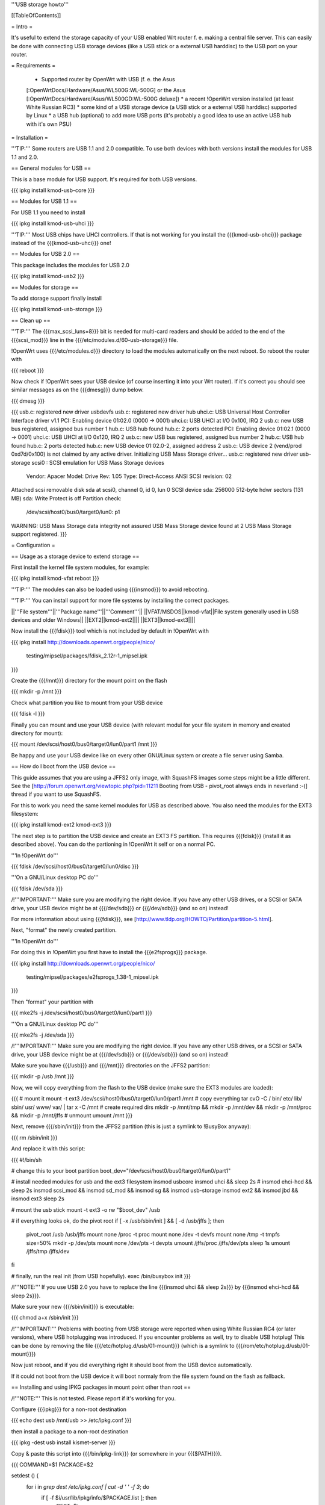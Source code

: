 '''USB storage howto'''

[[TableOfContents]]


= Intro =

It's useful to extend the storage capacity of your USB enabled Wrt
router f. e. making a central file server. This can easily be done
with connecting USB storage devices (like a USB stick or a external
USB harddisc) to the USB port on your router.


= Requirements =

 * Supported router by OpenWrt with USB (f. e. the Asus
 [:OpenWrtDocs/Hardware/Asus/WL500G:WL-500G] or the Asus
 [:OpenWrtDocs/Hardware/Asus/WL500GD:WL-500G deluxe])
 * a recent !OpenWrt version installed (at least White Russian RC3)
 * some kind of a USB storage device (a USB stick or a external USB
 harddisc) supported by Linux
 * a USB hub (optional) to add more USB ports (it's probably a good
 idea to use an active USB hub with it's own PSU)


= Installation =

'''TIP:''' Some routers are USB 1.1 and 2.0 compatible. To use both
devices with both versions install the modules for USB 1.1 and 2.0.


== General modules for USB ==

This is a base module for USB support. It's required for both USB
versions.

{{{
ipkg install kmod-usb-core
}}}


== Modules for USB 1.1 ==

For USB 1.1 you need to install

{{{
ipkg install kmod-usb-uhci
}}}

'''TIP:''' Most USB chips have UHCI controllers. If that is not
working for you install the {{{kmod-usb-ohci}}} package instead of
the {{{kmod-usb-uhci}}} one!


== Modules for USB 2.0 ==

This package includes the modules for USB 2.0

{{{
ipkg install kmod-usb2
}}}


== Modules for storage ==

To add storage support finally install

{{{
ipkg install kmod-usb-storage
}}}


== Clean up ==

'''TIP:''' The {{{max_scsi_luns=8}}} bit is needed for multi-card
readers and should be added to the end of the {{{scsi_mod}}} line
in the {{{/etc/modules.d/60-usb-storage}}} file.

!OpenWrt uses {{{/etc/modules.d}}} directory to load the modules
automatically on the next reboot. So reboot the router with

{{{
reboot
}}}

Now check if !OpenWrt sees your USB device (of course inserting it
into your Wrt router). If it's correct you should see similar messages
as on the {{{dmesg}}} dump below.

{{{
dmesg
}}}

{{{
usb.c: registered new driver usbdevfs
usb.c: registered new driver hub
uhci.c: USB Universal Host Controller Interface driver v1.1
PCI: Enabling device 01:02.0 (0000 -> 0001)
uhci.c: USB UHCI at I/O 0x100, IRQ 2
usb.c: new USB bus registered, assigned bus number 1
hub.c: USB hub found
hub.c: 2 ports detected
PCI: Enabling device 01:02.1 (0000 -> 0001)
uhci.c: USB UHCI at I/O 0x120, IRQ 2
usb.c: new USB bus registered, assigned bus number 2
hub.c: USB hub found
hub.c: 2 ports detected
hub.c: new USB device 01:02.0-2, assigned address 2
usb.c: USB device 2 (vend/prod 0xd7d/0x100) is not claimed by any active driver.
Initializing USB Mass Storage driver...
usb.c: registered new driver usb-storage
scsi0 : SCSI emulation for USB Mass Storage devices
  Vendor: Apacer    Model: Drive             Rev: 1.05
  Type:   Direct-Access                      ANSI SCSI revision: 02
Attached scsi removable disk sda at scsi0, channel 0, id 0, lun 0
SCSI device sda: 256000 512-byte hdwr sectors (131 MB)
sda: Write Protect is off
Partition check:
 /dev/scsi/host0/bus0/target0/lun0: p1
WARNING: USB Mass Storage data integrity not assured
USB Mass Storage device found at 2
USB Mass Storage support registered.
}}}


= Configuration =

== Usage as a storage device to extend storage ==

First install the kernel file system modules, for example:

{{{
ipkg install kmod-vfat
reboot
}}}

'''TIP:''' The modules can also be loaded using {{{insmod}}} to avoid
rebooting.

'''TIP:''' You can install support for more file systems by installing
the correct packages.

||'''File system'''||'''Package name'''||'''Comment'''||
||VFAT/MSDOS||kmod-vfat||File system generally used in USB devices and older Windows||
||EXT2||kmod-ext2||||
||EXT3||kmod-ext3||||

Now install the {{{fdisk}}} tool which is not included by default in
!OpenWrt with

{{{
ipkg install http://downloads.openwrt.org/people/nico/ \
        testing/mipsel/packages/fdisk_2.12r-1_mipsel.ipk
}}}

Create the {{{/mnt}}} directory for the mount point on the flash

{{{
mkdir -p /mnt
}}}

Check what partition you like to mount from your USB device

{{{
fdisk -l
}}}

Finally you can mount and use your USB device (with relevant modul for
your file system in memory and created directory for mount):

{{{
mount /dev/scsi/host0/bus0/target0/lun0/part1 /mnt
}}}

Be happy and use your USB device like on every other GNU/Linux
system or create a file server using Samba.


== How do I boot from the USB device ==

This guide assumes that you are using a JFFS2 only image, with SquashFS
images some steps might be a little different. See the
[http://forum.openwrt.org/viewtopic.php?pid=11211 Booting from USB - pivot_root always ends in neverland :-(]
thread if you want to use SquashFS.

For this to work you need the same kernel modules for USB as described
above. You also need the modules for the EXT3 filesystem:

{{{
ipkg install kmod-ext2 kmod-ext3
}}}

The next step is to partition the USB device and create an EXT3 FS
partition. This requires {{{fdisk}}} (install it as described above).
You can do the partioning in !OpenWrt it self or on a normal PC.

'''In !OpenWrt do'''

{{{
fdisk /dev/scsi/host0/bus0/target0/lun0/disc
}}}

'''On a GNU/Linux desktop PC do'''

{{{
fdisk /dev/sda
}}}

/!\ '''IMPORTANT:''' Make sure you are modifying the right device. If
you have any other USB drives, or a SCSI or SATA drive, your USB device
might be at {{{/dev/sdb}}} or {{{/dev/sdb}}} (and so on) instead!

For more information about using {{{fdisk}}}, see
[http://www.tldp.org/HOWTO/Partition/partition-5.html].

Next, "format" the newly created partition.

'''In !OpenWrt do'''

For doing this in !OpenWrt you first have to install the
{{{e2fsprogs}}} package.

{{{
ipkg install http://downloads.openwrt.org/people/nico/ \
        testing/mipsel/packages/e2fsprogs_1.38-1_mipsel.ipk
}}}

Then "format" your partition with

{{{
mke2fs -j /dev/scsi/host0/bus0/target0/lun0/part1
}}}

'''On a GNU/Linux desktop PC do'''

{{{
mke2fs -j /dev/sda
}}}

/!\ '''IMPORTANT:''' Make sure you are modifying the right device. If
you have any other USB drives, or a SCSI or SATA drive, your USB device
might be at {{{/dev/sdb}}} or {{{/dev/sdb}}} (and so on) instead!

Make sure you have {{{/usb}}} and {{{/mnt}}} directories on the JFFS2
partition:

{{{
mkdir -p /usb /mnt
}}}

Now, we will copy everything from the flash to the USB device (make sure
the EXT3 modules are loaded):

{{{
# mount it
mount -t ext3 /dev/scsi/host0/bus0/target0/lun0/part1 /mnt
# copy everything
tar cvO -C / bin/ etc/ lib/ sbin/ usr/ www/ var/ | tar x -C /mnt
# create required dirs
mkdir -p /mnt/tmp && mkdir -p /mnt/dev && mkdir -p /mnt/proc && mkdir -p /mnt/jffs
# unmount
umount /mnt
}}}

Next, remove {{{/sbin/init}}} from the JFFS2 partition (this is just
a symlink to !BusyBox anyway):

{{{
rm /sbin/init
}}}

And replace it with this script:

{{{
#!/bin/sh

# change this to your boot partition
boot_dev="/dev/scsi/host0/bus0/target0/lun0/part1"

# install needed modules for usb and the ext3 filesystem
insmod usbcore
insmod uhci && sleep 2s
# insmod ehci-hcd && sleep 2s
insmod scsi_mod && insmod sd_mod && insmod sg && insmod usb-storage
insmod ext2 && insmod jbd && insmod ext3
sleep 2s

# mount the usb stick
mount -t ext3 -o rw "$boot_dev" /usb

# if everything looks ok, do the pivot root
if [ -x /usb/sbin/init ] && [ -d /usb/jffs ]; then
 pivot_root /usb /usb/jffs
 mount none /proc -t proc
 mount none /dev -t devfs
 mount none /tmp -t tmpfs size=50%
 mkdir -p /dev/pts
 mount none /dev/pts -t devpts
 umount /jffs/proc /jffs/dev/pts
 sleep 1s
 umount /jffs/tmp /jffs/dev
fi

# finally, run the real init (from USB hopefully).
exec /bin/busybox init
}}}

/!\ '''NOTE:''' If you use USB 2.0 you have to replace the line
{{{insmod uhci && sleep 2s}}} by {{{insmod ehci-hcd && sleep 2s}}}.

Make sure your new {{{/sbin/init}}} is executable:

{{{
chmod a+x /sbin/init
}}}

/!\ '''IMPORTANT:''' Problems with booting from USB storage were reported
when using White Russian RC4 (or later versions), where USB hotplugging was
introduced. If you encounter problems as well, try to disable USB hotplug! 
This can be done by removing the file {{{/etc/hotplug.d/usb/01-mount}}} 
(which is a symlink to {{{/rom/etc/hotplug.d/usb/01-mount}}})

Now just reboot, and if you did everything right it should boot from
the USB device automatically.

If it could not boot from the USB device it will boot normaly from
the file system found on the flash as fallback.


== Installing and using IPKG packages in mount point other than root ==

/!\ '''NOTE:''' This is not tested. Please report if it's working for
you.

Configure {{{ipkg}}} for a non-root destination

{{{
echo dest usb /mnt/usb >> /etc/ipkg.conf
}}}

then install a package to a non-root destination

{{{
ipkg -dest usb install kismet-server
}}}

Copy & paste this script into {{{/bin/ipkg-link}}} (or somewhere in
your {{{$PATH}}}).

{{{
COMMAND=$1
PACKAGE=$2

setdest () {
        for i in `grep dest /etc/ipkg.conf | cut -d ' ' -f 3`; do
                if [ -f $i/usr/lib/ipkg/info/$PACKAGE.list ]; then
                        DEST=$i
                fi
        done

        if [ "x$DEST" = "x" ]; then
                echo "Can not locate $PACKAGE."
                echo "Check /etc/ipkg.conf for correct dest listings";
                echo "Check name of requested package: $PACKAGE"
                exit 1
        fi

}

addlinks () {
        setdest;

        cat $DEST/usr/lib/ipkg/info/$PACKAGE.list | while read LINE; do
                SRC=$LINE
                DST=`echo $SRC | sed "s|$DEST||"`
                DSTNAME=`basename $DST`
                DSTDIR=`echo $DST | sed "s|$DSTNAME\$||"`
                test -f "$SRC"
                if [ $? = 0 ]; then
                        test -e "$DST"
                        if [ $? = 1 ]; then
                                mkdir -p $DSTDIR
                                ln -sf $SRC $DST
                        else
                                echo "Not linking $SRC to $DST"
                                echo "$DST Already exists"
                        fi
                else
                        test -d "$SRC"
                        if [ $? = 0 ]; then
                                test -e $DST
                                if [ $? = 1 ]; then
                                        mkdir -p $DST
                                else
                                        echo "directory already exists"
                                fi
                        else
                                echo "Source directory $SRC does not exist"
                        fi
                fi
        done

}

removelinks () {
        setdest;

        cat $DEST/usr/lib/ipkg/info/$PACKAGE.list | while read LINE; do
                SRC=$LINE
                DST=`echo $LINE | sed "s|$DEST||"`
                DSTNAME=`basename $DST`
                DSTDIR=`echo $DST | sed "s|$DSTNAME\$||"`
                test -f $DST
                if [ $? = 0 ]; then
                        rm -f $DST
                        test -d $DSTDIR && rmdir $DSTDIR 2>/dev/null
                else
                        test -d $DST
                        if [ $? = 0 ]; then
                                rmdir $DST
                        else
                                echo "$DST does not exist"
                        fi
                fi
        done

}

mountdest () {
        test -d $PACKAGE
        if [ $? = 1 ]; then
                echo "Mount point does not exist"
                exit 1
        fi

        for i in $PACKAGE/usr/lib/ipkg/info/*.list; do
                $0 add `basename $i .list`
        done
}

umountdest () {
        test -d $PACKAGE
        if [ $? = 1 ]; then
                echo "Mount point does not exist"
                exit 1
        fi

        for i in $PACKAGE/usr/lib/ipkg/info/*.list; do
                $0 remove `basename $i .list`
        done
}

case "$COMMAND" in
  add)
        addlinks
  ;;

  remove)
        removelinks
  ;;

  mount)
        mountdest
  ;;

  umount)
        umountdest
  ;;

  *)
        echo "Usage: $0 <cmd> <target>"
        echo "       Commands: add, remove, mount, umount"
        echo "       Targets: <package>, <mount point>"
        echo "Example:  $0 add kismet-server"
        echo "Example:  $0 remove kismet-server"
        echo "Example:  $0 mount /mnt/usb"
        echo "Example:  $0 umount /mnt/usb"
        exit 1
        ;;

esac

exit 0
}}}

Send questions/bugs on this script to mbarclay@openfbo.com (Matt Barclay).

Make sure the {{{/bin/ipkg-link}}} script is executable:

{{{
chmod a+x /bin/ipkg-link
}}}

Examples howto use the script:

Link a single package to root:

{{{
ipkg-link add kismet-server
}}}

Link all packages on a mount point to root:

{{{
ipkg-link mount /mnt/usb
}}}

Remove symlinks:

{{{
ipkg-link remove kismet-server
}}}

Remove all symlinks for all packages:

{{{
ipkg-link umount /mnt/usb
}}}


= Links =

 * Linux USB
 [[BR]]- http://www.linux-usb.org/

 * Linux USB device support
 [[BR]]- http://www.linux-usb.org/devices.html
